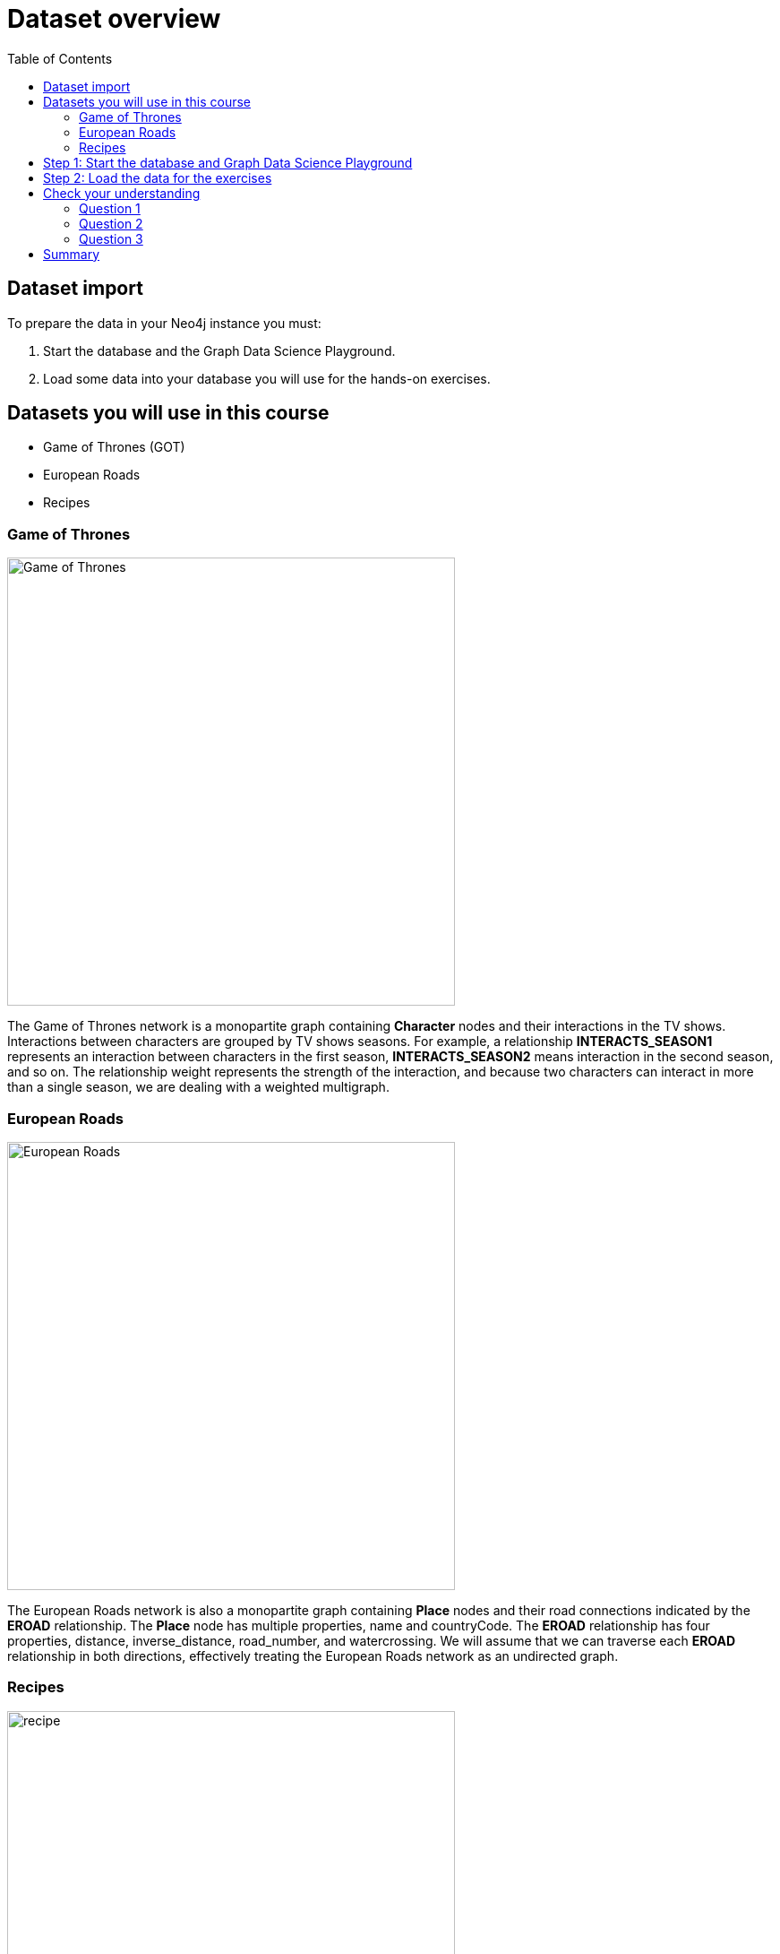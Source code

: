 = Dataset overview
:slug: 06-iga-40-dataset-import
:doctype: book
:toc: left
:toclevels: 4
:imagesdir: ../images
:module-next-title: Graph Algorithms Workflow
:page-slug: {slug}
:page-layout: training
:page-quiz:
:page-module-duration-minutes: 20

== Dataset import

To prepare the data in your Neo4j instance you must:

. Start the database and the Graph Data Science Playground.
. Load some data into your database you will use for the hands-on exercises.

== Datasets you will use in this course

[square]
* Game of Thrones (GOT)
* European Roads
* Recipes

=== Game of Thrones

image::got.png[Game of Thrones,width=500, align=center]

[.notes]
--
The Game of Thrones network is a monopartite graph containing *Character* nodes and their interactions in the TV shows.
Interactions between characters are grouped by TV shows seasons.
For example, a relationship *INTERACTS_SEASON1* represents an interaction between characters in the first season, *INTERACTS_SEASON2* means interaction in the second season, and so on.
The relationship weight represents the strength of the interaction, and because two characters can interact in more than a single season, we are dealing with a weighted multigraph.
--

=== European Roads

image::european-roads.png[European Roads,width=500, align=center]

[.notes]
--
The European Roads network is also a monopartite graph containing *Place* nodes and their road connections indicated by the *EROAD* relationship.
The *Place* node has multiple properties, name and countryCode.
The *EROAD* relationship has four properties, distance, inverse_distance, road_number, and watercrossing.
We will assume that we can traverse each *EROAD* relationship in both directions, effectively treating the European Roads network as an undirected graph.
--

=== Recipes

image::recipe.png[recipe,width=500, align=center]

[.notes]
--
The Recipes network is a bipartite graph containing *Recipe* and *Ingredient* nodes.
A *CONTAINS_INGREDIENT* relationships indicates that an ingredient was used in the particular recipe.
This is a very simple data model where each node has only a name and there are no properties in the relationships.
--

[.half-row]
== Step 1: Start the database and Graph Data Science Playground

. In Neo4j Desktop, start the database.
. Start the *Graph Data Science Graph Playground* Graph App:
.. Double-click *Graph Data Science Graph Playground*  app in the left pane to start it.
.. Once started, it should open a new window as follows:

image::GDSPlaygroundStarted.png[Graph Data Science Playground Started,width=500, align=center]

[.student-exercise]
== Step 2: Load the data for the exercises

Open Neo4j Browser for the started database.
In the query edit pane of Neo4j Browser, execute the browser command:

kbd:[:play 4.0-intro-graph-algos-exercises]

and follow the instructions for *Load the Data for the Exercises*.

[NOTE]
Estimated time to complete: 10 minutes.

[.quiz]
== Check your understanding

=== Question 1

[.statement]
What labels could we use to describe the Recipes network?

[.statement]
Select the correct answers.

[%interactive.answers]
- [ ] Food
- [x] Ingredient
- [x] Recipe
- [ ] Category

=== Question 2

[.statement]
What libraries do you use to perform analyses for Graph Data Science?

[.statement]
Select the correct answers.

[%interactive.answers]
- [x] GDSL
- [ ] Graph Explorer
- [ ] NEuler
- [x] APOC

=== Question 3

[.statement]
What Graph app do you use to help you run graph algorithms?

[.statement]
Select the correct answer.

[%interactive.answers]
- [ ] Bloom
- [ ] Cypher-shell
- [x] Graph Data Science Playground
- [ ] Linkurious

[.summary]
== Summary

You have now prepared your system for performing the hands-on exercises for this course.

